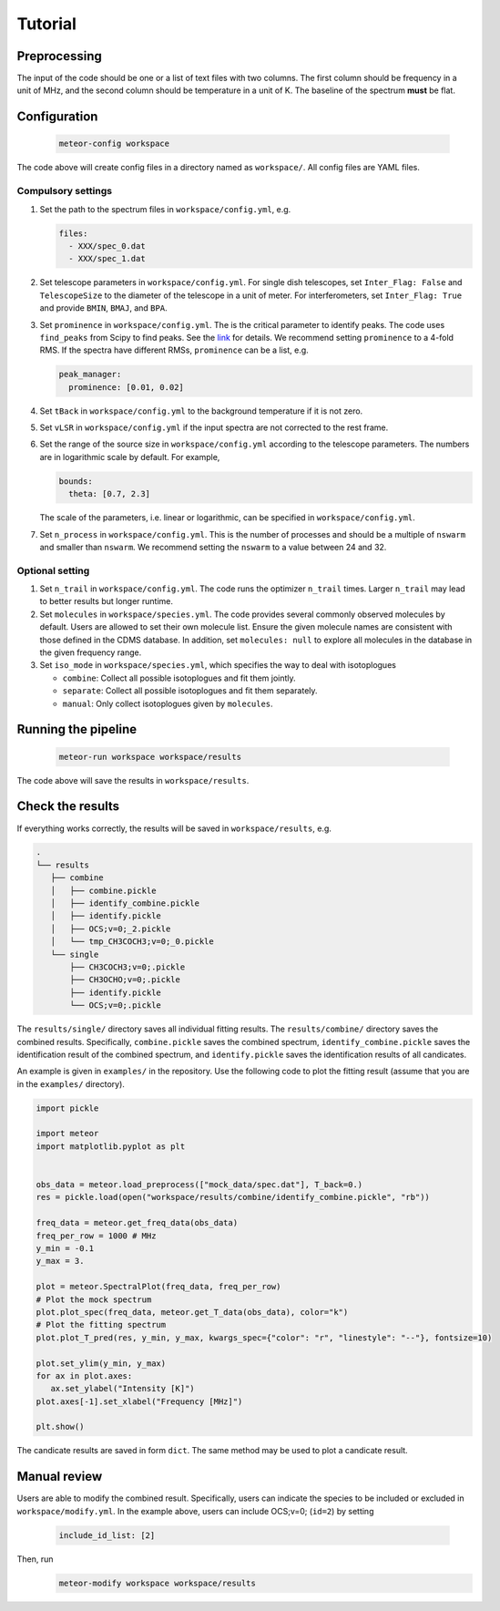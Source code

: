 Tutorial
========

Preprocessing
-------------
The input of the code should be one or a list of text files with two columns.
The first column should be frequency in a unit of MHz, and the second column
should be temperature in a unit of K. The baseline of the spectrum **must**
be flat.

Configuration
-------------

   .. code-block:: bash

      meteor-config workspace

The code above will create config files in a directory named as ``workspace/``.
All config files are YAML files.

Compulsory settings
^^^^^^^^^^^^^^^^^^^
#. Set the path to the spectrum files in ``workspace/config.yml``, e.g.

   .. code-block:: yaml

    files:
      - XXX/spec_0.dat
      - XXX/spec_1.dat

#. Set telescope parameters in ``workspace/config.yml``. For single dish
   telescopes, set ``Inter_Flag: False`` and ``TelescopeSize`` to the diameter
   of the telescope in a unit of meter. For interferometers, set
   ``Inter_Flag: True`` and provide ``BMIN``, ``BMAJ``, and ``BPA``.
#. Set ``prominence`` in ``workspace/config.yml``. The is the critical parameter
   to identify peaks. The code uses ``find_peaks`` from Scipy to find peaks.
   See the `link <https://docs.scipy.org/doc/scipy/reference/generated/scipy.signal.find_peaks.html>`__
   for details. We recommend setting ``prominence`` to a 4-fold RMS. If the
   spectra have different RMSs, ``prominence`` can be a list, e.g.

   .. code-block:: yaml

    peak_manager:
      prominence: [0.01, 0.02]

#. Set ``tBack`` in ``workspace/config.yml`` to the background temperature if it
   is not zero.
#. Set ``vLSR`` in ``workspace/config.yml`` if the input spectra are not
   corrected to the rest frame.
#. Set the range of the source size in ``workspace/config.yml`` according to
   the telescope parameters. The numbers are in logarithmic scale by default.
   For example,

   .. code-block:: yaml

    bounds:
      theta: [0.7, 2.3]

   The scale of the parameters, i.e. linear or logarithmic, can be specified in
   ``workspace/config.yml``.

#. Set ``n_process`` in ``workspace/config.yml``. This is the number of
   processes and should be a multiple of ``nswarm`` and smaller than ``nswarm``.
   We recommend setting the ``nswarm`` to a value between 24 and 32.

Optional setting
^^^^^^^^^^^^^^^^
#. Set ``n_trail`` in ``workspace/config.yml``. The code runs the optimizer
   ``n_trail`` times. Larger ``n_trail`` may lead to better results but longer
   runtime.
#. Set ``molecules`` in ``workspace/species.yml``. The code provides several
   commonly observed molecules by default. Users are allowed to set their own
   molecule list. Ensure the given molecule names are consistent with those
   defined in the CDMS database. In addition, set ``molecules: null`` to explore
   all molecules in the database in the given frequency range.
#. Set ``iso_mode`` in ``workspace/species.yml``, which specifies the way to
   deal with isotoplogues

   - ``combine``: Collect all possible isotoplogues and fit them jointly.
   - ``separate``: Collect all possible isotoplogues and fit them separately.
   - ``manual``: Only collect isotoplogues given by ``molecules``.

Running the pipeline
--------------------

   .. code-block:: bash

    meteor-run workspace workspace/results

The code above will save the results in ``workspace/results``.

Check the results
-----------------
If everything works correctly, the results will be saved in
``workspace/results``, e.g.

.. code-block:: text

   .
   └── results
      ├── combine
      │   ├── combine.pickle
      │   ├── identify_combine.pickle
      │   ├── identify.pickle
      │   ├── OCS;v=0;_2.pickle
      │   └── tmp_CH3COCH3;v=0;_0.pickle
      └── single
          ├── CH3COCH3;v=0;.pickle
          ├── CH3OCHO;v=0;.pickle
          ├── identify.pickle
          └── OCS;v=0;.pickle

The ``results/single/`` directory saves all individual fitting results. The
``results/combine/`` directory saves the combined results. Specifically,
``combine.pickle`` saves the combined spectrum, ``identify_combine.pickle``
saves the identification result of the combined spectrum, and
``identify.pickle`` saves the identification results of all candicates.

An example is given in ``examples/`` in the repository. Use the following code
to plot the fitting result (assume that you are in the ``examples/`` directory).

.. code-block:: python

   import pickle

   import meteor
   import matplotlib.pyplot as plt


   obs_data = meteor.load_preprocess(["mock_data/spec.dat"], T_back=0.)
   res = pickle.load(open("workspace/results/combine/identify_combine.pickle", "rb"))

   freq_data = meteor.get_freq_data(obs_data)
   freq_per_row = 1000 # MHz
   y_min = -0.1
   y_max = 3.

   plot = meteor.SpectralPlot(freq_data, freq_per_row)
   # Plot the mock spectrum
   plot.plot_spec(freq_data, meteor.get_T_data(obs_data), color="k")
   # Plot the fitting spectrum
   plot.plot_T_pred(res, y_min, y_max, kwargs_spec={"color": "r", "linestyle": "--"}, fontsize=10)

   plot.set_ylim(y_min, y_max)
   for ax in plot.axes:
      ax.set_ylabel("Intensity [K]")
   plot.axes[-1].set_xlabel("Frequency [MHz]")

   plt.show()

The candicate results are saved in form ``dict``. The same method may be used
to plot a candicate result.

Manual review
-------------
Users are able to modify the combined result. Specifically, users can indicate
the species to be included or excluded in ``workspace/modify.yml``. In the
example above, users can include OCS;v=0; (``id=2``) by setting

   .. code-block:: yaml

      include_id_list: [2]

Then, run
   .. code-block:: bash

      meteor-modify workspace workspace/results